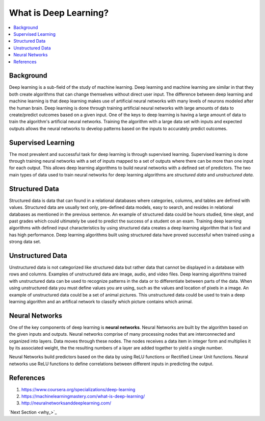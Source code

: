 **********************
What is Deep Learning?
**********************

##################
##################
.. contents::
  :local:
  :depth: 6

-----------
Background
-----------
Deep learning is a sub-field of the study of machine learning. Deep learning and machine learning are similar in that they both create algorithms that can change themselves without direct user input. The difference between deep learning and machine learning is that deep learning makes use of artificial neural networks with many levels of neurons modeled after the human brain. Deep learning is done through training artificial neural networks with large amounts of data to create/predict outcomes based on a given input. One of the keys to deep learning is having a large amount of data to train the algorithm's artificial neural networks. Training the algorithm with a large data set with inputs and expected outputs allows the neural networks to develop patterns based on the inputs to accurately predict outcomes.

--------------------
Supervised Learning
--------------------
The most prevalent and successful task for deep learning is through supervised learning. Supervised learning is done through training neural networks with a set of inputs mapped to a set of outputs where there can be more than one input for each output. This allows deep learning algorithms to build neural networks with a defined set of predictors. The two main types of data used to train neural networks for deep learning algorithms are *structured data* and *unstructured data*.

---------------------
Structured Data
---------------------

Structured data is data that can found in a relational databases where categories, columns, and tables are defined with values. Structured data are usually text only, pre-defined data models, easy to search, and resides in relational databases as mentioned in the previous sentence. An example of structured data could be hours studied, time slept, and past grades which could ultimately be used to predict the success of a student on an exam. Training deep learning algorithms with defined input characteristics by using structured data creates a deep learning algorithm that is fast and has high performance. Deep learning algorithms built using structured data have proved successful when trained using a strong data set.

----------------------
Unstructured Data
----------------------
Unstructured data is not categorized like structured data but rather data that cannot be displayed in a database with rows and columns. Examples of unstructured data are image, audio, and video files. Deep learning algorithms trained with unstructured data can be used to recognize patterns in the data or to differentiate between parts of the data. When using unstructured data you must define values you are using, such as the values and location of pixels in a image. An example of unstructured data could be a set of animal pictures. This unstructured data could be used to train a deep learning algorithm and an artifical network to classify which picture contains which animal.

--------------------
Neural Networks
--------------------
One of the key components of deep learning is **neural networks**. Neural Networks are built by the algorithm based on the given inputs and outputs. Neural networks comprise of many processing nodes that are interconnected and organized into layers. Data moves through these nodes. The nodes receives a data item in integer form and multiplies it by its associated weight, the the resulting numbers of a layer are added together to yield a single number. 

Neural Networks build predictors based on the data by using ReLU functions or Rectified Linear Unit functions. Neural networks use ReLU functions to define correlations between different inputs in predicting the output.

--------------------
References
--------------------
1. https://www.coursera.org/specializations/deep-learning
2. https://machinelearningmastery.com/what-is-deep-learning/
3. http://neuralnetworksanddeeplearning.com/

`Next Section <why_>`_
